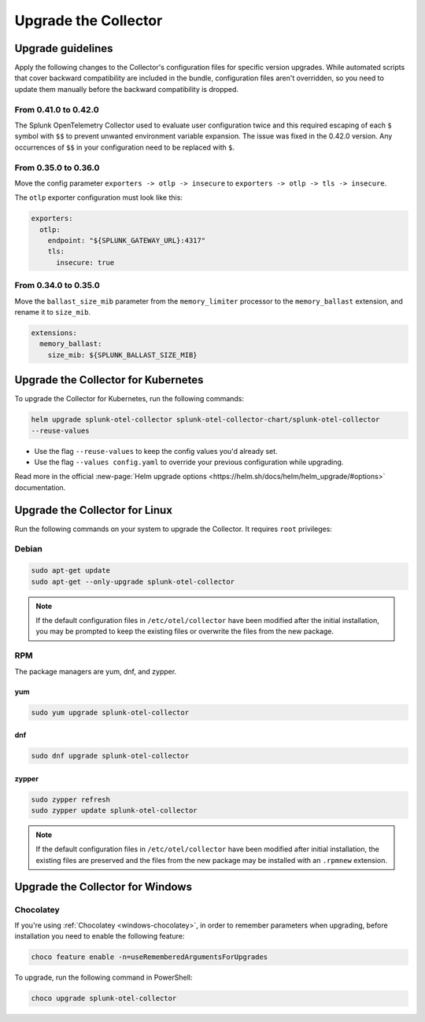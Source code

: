 .. _otel-update:

*********************************************************************************
Upgrade the Collector
*********************************************************************************

.. meta::
  :description: Upgrade the Splunk Distribution of OpenTelemetry Collector.


Upgrade guidelines
=================================

Apply the following changes to the Collector's configuration files for specific version upgrades. While automated scripts that cover backward compatibility are included in the bundle, configuration files aren't overridden, so you need to update them manually before the backward compatibility is dropped. 

.. :important::

  For every configuration update use the default agent config as a reference.

From 0.41.0 to 0.42.0
------------------------------------

The Splunk OpenTelemetry Collector used to evaluate user configuration twice and this required escaping of each ``$`` symbol with ``$$`` to prevent unwanted environment variable expansion. The issue was fixed in the 0.42.0 version. Any occurrences of ``$$`` in your configuration need to be replaced with ``$``.

From 0.35.0 to 0.36.0
------------------------------------

Move the config parameter ``exporters -> otlp -> insecure`` to ``exporters -> otlp -> tls -> insecure``.

The ``otlp`` exporter configuration must look like this:

.. code-block:: yaml

  exporters:
    otlp:
      endpoint: "${SPLUNK_GATEWAY_URL}:4317"
      tls:
        insecure: true

From 0.34.0 to 0.35.0
------------------------------------

Move the ``ballast_size_mib`` parameter from the ``memory_limiter`` processor to the ``memory_ballast`` extension, and rename it to ``size_mib``.

.. code-block:: yaml

  extensions:
    memory_ballast:
      size_mib: ${SPLUNK_BALLAST_SIZE_MIB}


.. _otel-upgrade-k8s:

Upgrade the Collector for Kubernetes
=======================================

To upgrade the Collector for Kubernetes, run the following commands:

.. code-block:: bash

  helm upgrade splunk-otel-collector splunk-otel-collector-chart/splunk-otel-collector 
  --reuse-values

* Use the flag ``--reuse-values`` to keep the config values you'd already set. 
* Use the flag ``--values config.yaml`` to override your previous configuration while upgrading.

Read more in the official :new-page:`Helm upgrade options <https://helm.sh/docs/helm/helm_upgrade/#options>` documentation.

.. _otel-upgrade-linux:

Upgrade the Collector for Linux
=======================================

Run the following commands on your system to upgrade the Collector. It requires ``root`` privileges:

Debian
-------------

.. code-block:: bash

  sudo apt-get update
  sudo apt-get --only-upgrade splunk-otel-collector

.. note::
  If the default configuration files in ``/etc/otel/collector`` have been modified after the initial installation, you may be prompted to keep the existing files or overwrite the files from the new package.

RPM
------------------

The package managers are yum, dnf, and zypper.

yum
^^^^^^^^^^^^^

.. code-block:: bash

    sudo yum upgrade splunk-otel-collector

dnf
^^^^^^^^^^^^

.. code-block:: bash
    
    sudo dnf upgrade splunk-otel-collector
    

zypper
^^^^^^^^^^^^^^^^^^^

.. code-block:: bash

    sudo zypper refresh
    sudo zypper update splunk-otel-collector

.. note::
  If the default configuration files in ``/etc/otel/collector`` have been modified after initial installation, the existing files are preserved and the files from the new package may be installed with an ``.rpmnew`` extension.

.. _otel-upgrade-windows:

Upgrade the Collector for Windows
=======================================

Chocolatey
------------------

If you're using :ref:`Chocolatey <windows-chocolatey>`, in order to remember parameters when upgrading, before installation you need to enable the following feature:

.. code-block:: PowerShell

  choco feature enable -n=useRememberedArgumentsForUpgrades

To upgrade, run the following command in PowerShell:

.. code-block:: PowerShell

  choco upgrade splunk-otel-collector
